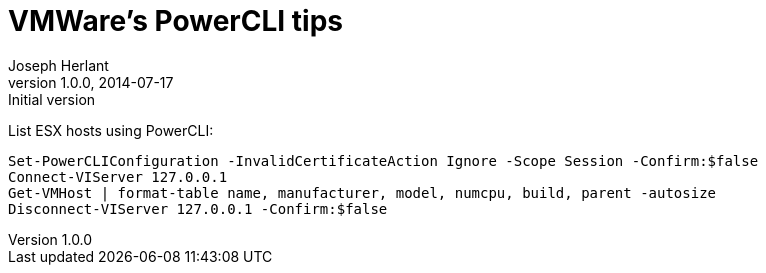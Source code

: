 VMWare's PowerCLI tips
======================
Joseph Herlant
v1.0.0, 2014-07-17: Initial version
:Author Initials: Joseph Herlant
:description: Just little tips about VMWare's PowerCLI commands.
:keywords: Virtualisation, VMWare, PowerShell, PowerCLI

List ESX hosts using PowerCLI:

-----
Set-PowerCLIConfiguration -InvalidCertificateAction Ignore -Scope Session -Confirm:$false
Connect-VIServer 127.0.0.1
Get-VMHost | format-table name, manufacturer, model, numcpu, build, parent -autosize
Disconnect-VIServer 127.0.0.1 -Confirm:$false
-----
